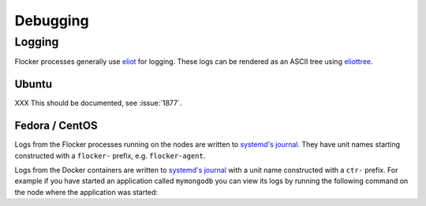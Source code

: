 =========
Debugging
=========

Logging
=======

Flocker processes generally use `eliot`_ for logging.
These logs can be rendered as an ASCII tree using `eliottree`_.

Ubuntu
^^^^^^

XXX This should be documented, see :issue:`1877`.

Fedora / CentOS
^^^^^^^^^^^^^^^

Logs from the Flocker processes running on the nodes are written to `systemd's journal`_.
They have unit names starting constructed with a ``flocker-`` prefix, e.g. ``flocker-agent``.

Logs from the Docker containers are written to `systemd's journal`_ with a unit name constructed with a ``ctr-`` prefix.
For example if you have started an application called ``mymongodb`` you can view its logs by running the following command on the node where the application was started:

.. prompt:: bash node_1$

   journalctl -u ctr-mymongodb

.. _`systemd's journal`: http://www.freedesktop.org/software/systemd/man/journalctl.html
.. _`eliot`: https://github.com/ClusterHQ/eliot
.. _`eliottree`: https://github.com/jonathanj/eliottree

